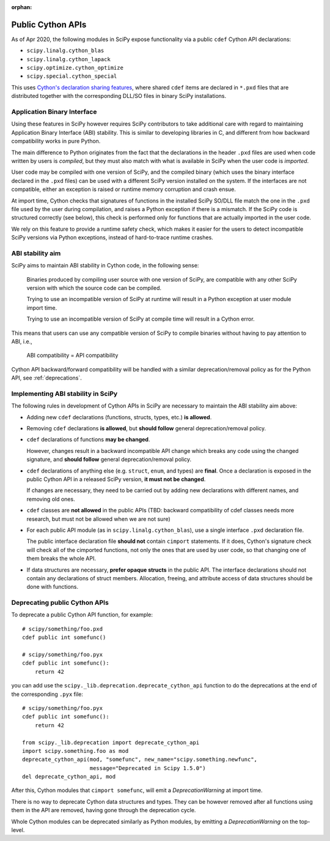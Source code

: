 :orphan:

.. _public-cython-api:

Public Cython APIs
==================

As of Apr 2020, the following modules in SciPy expose functionality
via a public ``cdef`` Cython API declarations:

- ``scipy.linalg.cython_blas``
- ``scipy.linalg.cython_lapack``
- ``scipy.optimize.cython_optimize``
- ``scipy.special.cython_special``

This uses `Cython's declaration sharing features`_, where shared
``cdef`` items are declared in ``*.pxd`` files that are distributed
together with the corresponding DLL/SO files in binary SciPy
installations.

.. _Cython's declaration sharing features: https://cython.readthedocs.io/en/latest/src/userguide/sharing_declarations.html


Application Binary Interface
----------------------------

Using these features in SciPy however requires SciPy contributors to
take additional care with regard to maintaining Application Binary
Interface (ABI) stability. This is similar to developing libraries in
C, and different from how backward compatibility works in pure Python.

The main difference to Python originates from the fact that the
declarations in the header ``.pxd`` files are used when code written
by users is *compiled*, but they must also match with what is
available in SciPy when the user code is *imported*.

User code may be compiled with one version of SciPy, and the compiled
binary (which uses the binary interface declared in the ``.pxd``
files) can be used with a different SciPy version installed on the
system. If the interfaces are not compatible, either an
exception is raised or runtime memory corruption and crash ensue.

At import time, Cython checks that signatures of functions in the
installed SciPy SO/DLL file match the one in the ``.pxd`` file used by
the user during compilation, and raises a Python exception if there is
a mismatch.  If the SciPy code is structured correctly (see below),
this check is performed only for functions that are actually imported
in the user code.

We rely on this feature to provide a runtime safety check, which makes
it easier for the users to detect incompatible SciPy versions via
Python exceptions, instead of hard-to-trace runtime crashes.


ABI stability aim
-----------------

SciPy aims to maintain ABI stability in Cython code, in the following
sense:

    Binaries produced by compiling user source with one version of
    SciPy, are compatible with any other SciPy version with which the
    source code can be compiled.

    Trying to use an incompatible version of SciPy at runtime will
    result in a Python exception at user module import time.

    Trying to use an incompatible version of SciPy at compile time
    will result in a Cython error.

This means that users can use any compatible version of SciPy to
compile binaries without having to pay attention to ABI, i.e.,

    ABI compatibility = API compatibility

Cython API backward/forward compatibility will be handled with a
similar deprecation/removal policy as for the Python API, see
:ref:`deprecations`.


Implementing ABI stability in SciPy
-----------------------------------

The following rules in development of Cython APIs in SciPy are
necessary to maintain the ABI stability aim above:

- Adding new ``cdef`` declarations (functions, structs, types, etc.)
  **is allowed**.

- Removing ``cdef`` declarations **is allowed**, but **should follow**
  general deprecation/removal policy.

- ``cdef`` declarations of functions **may be changed**.

  However, changes result in a backward incompatible API change which
  breaks any code using the changed signature, and **should follow**
  general deprecation/removal policy.

- ``cdef`` declarations of anything else (e.g. ``struct``, ``enum``,
  and types) are **final**.  Once a declaration is exposed in the
  public Cython API in a released SciPy version, **it must not be
  changed**.

  If changes are necessary, they need to be carried out by adding
  new declarations with different names, and removing old ones.

- ``cdef`` classes are **not allowed** in the public APIs (TBD:
  backward compatibility of cdef classes needs more research, but must
  not be allowed when we are not sure)

- For each public API module (as in ``scipy.linalg.cython_blas``), use
  a single interface ``.pxd`` declaration file.

  The public interface declaration file **should not** contain
  ``cimport`` statements.  If it does, Cython's signature check will
  check all of the cimported functions, not only the ones that are
  used by user code, so that changing one of them breaks the whole
  API.

- If data structures are necessary, **prefer opaque structs** in the
  public API.  The interface declarations should not contain any
  declarations of struct members.  Allocation, freeing, and attribute
  access of data structures should be done with functions.


.. _deprecating-public-cython-api:

Deprecating public Cython APIs
------------------------------

To deprecate a public Cython API function, for example::

    # scipy/something/foo.pxd
    cdef public int somefunc()

    # scipy/something/foo.pyx
    cdef public int somefunc():
        return 42

you can add use the ``scipy._lib.deprecation.deprecate_cython_api``
function to do the deprecations at the end of the corresponding
``.pyx`` file::

    # scipy/something/foo.pyx
    cdef public int somefunc():
        return 42

    from scipy._lib.deprecation import deprecate_cython_api
    import scipy.something.foo as mod
    deprecate_cython_api(mod, "somefunc", new_name="scipy.something.newfunc",
                         message="Deprecated in Scipy 1.5.0")
    del deprecate_cython_api, mod

After this, Cython modules that ``cimport somefunc``, will emit a
`DeprecationWarning` at import time.

There is no way to deprecate Cython data structures and types.  They
can be however removed after all functions using them in the API are
removed, having gone through the deprecation cycle.

Whole Cython modules can be deprecated similarly as Python modules, by
emitting a `DeprecationWarning` on the top-level.
